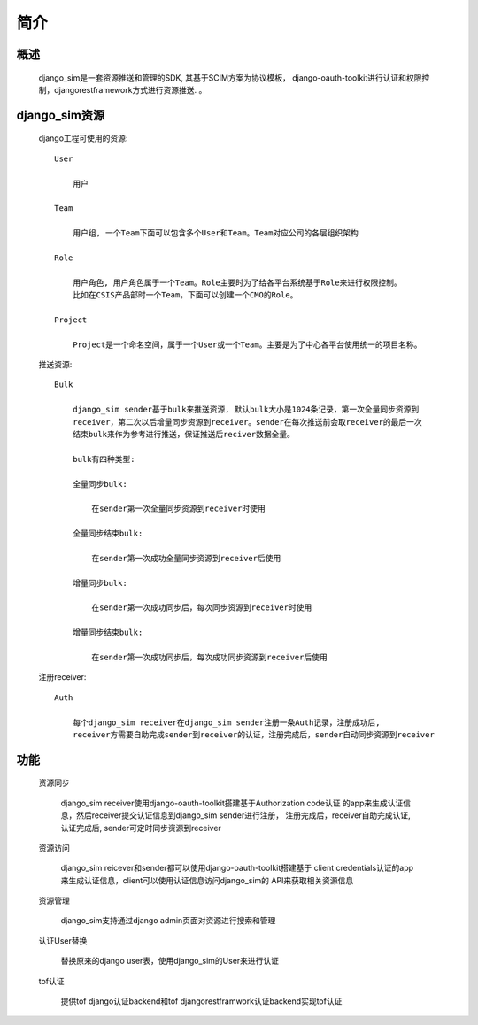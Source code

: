 =======================================
简介
=======================================

概述
============================================================

    django_sim是一套资源推送和管理的SDK, 其基于SCIM方案为协议模板，
    django-oauth-toolkit进行认证和权限控制，djangorestframework方式进行资源推送.
    。

django_sim资源
============================================================

    django工程可使用的资源::

        User
        
            用户

        Team

            用户组, 一个Team下面可以包含多个User和Team。Team对应公司的各层组织架构

        Role 

            用户角色, 用户角色属于一个Team。Role主要时为了给各平台系统基于Role来进行权限控制。
            比如在CSIS产品部时一个Team，下面可以创建一个CMO的Role。

        Project

            Project是一个命名空间，属于一个User或一个Team。主要是为了中心各平台使用统一的项目名称。

    推送资源::

        Bulk

            django_sim sender基于bulk来推送资源, 默认bulk大小是1024条记录，第一次全量同步资源到
            receiver，第二次以后增量同步资源到receiver。sender在每次推送前会取receiver的最后一次
            结束bulk来作为参考进行推送，保证推送后reciver数据全量。

            bulk有四种类型:

            全量同步bulk:     

                在sender第一次全量同步资源到receiver时使用

            全量同步结束bulk: 
            
                在sender第一次成功全量同步资源到receiver后使用
            
            增量同步bulk:   

                在sender第一次成功同步后，每次同步资源到receiver时使用

            增量同步结束bulk: 
            
                在sender第一次成功同步后，每次成功同步资源到receiver后使用

    注册receiver::

        Auth

            每个django_sim receiver在django_sim sender注册一条Auth记录，注册成功后,
            receiver方需要自助完成sender到receiver的认证，注册完成后，sender自动同步资源到receiver

        
功能
============================================================

    资源同步

        django_sim receiver使用django-oauth-toolkit搭建基于Authorization code认证
        的app来生成认证信息，然后receiver提交认证信息到django_sim sender进行注册，
        注册完成后，receiver自助完成认证, 认证完成后, sender可定时同步资源到receiver

    资源访问

        django_sim reicever和sender都可以使用django-oauth-toolkit搭建基于
        client credentials认证的app来生成认证信息，client可以使用认证信息访问django_sim的
        API来获取相关资源信息

        .. image:: images/django_sim_push.png

    资源管理

        django_sim支持通过django admin页面对资源进行搜索和管理


    认证User替换

        替换原来的django user表，使用django_sim的User来进行认证

    tof认证

        提供tof django认证backend和tof djangorestframwork认证backend实现tof认证
     
